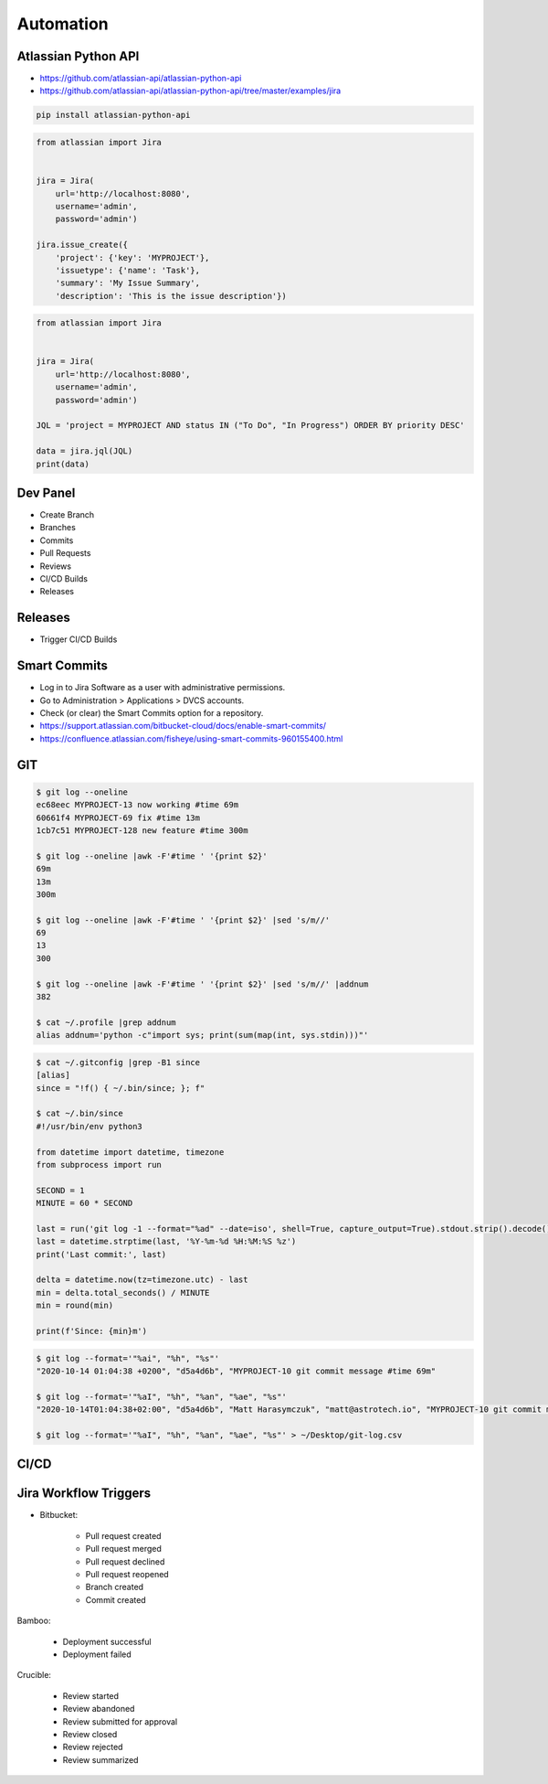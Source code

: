 **********
Automation
**********


Atlassian Python API
====================
* https://github.com/atlassian-api/atlassian-python-api
* https://github.com/atlassian-api/atlassian-python-api/tree/master/examples/jira

.. code-block:: sh

    pip install atlassian-python-api

.. code-block:: python

    from atlassian import Jira


    jira = Jira(
        url='http://localhost:8080',
        username='admin',
        password='admin')

    jira.issue_create({
        'project': {'key': 'MYPROJECT'},
        'issuetype': {'name': 'Task'},
        'summary': 'My Issue Summary',
        'description': 'This is the issue description'})

.. code-block:: python

    from atlassian import Jira


    jira = Jira(
        url='http://localhost:8080',
        username='admin',
        password='admin')

    JQL = 'project = MYPROJECT AND status IN ("To Do", "In Progress") ORDER BY priority DESC'

    data = jira.jql(JQL)
    print(data)


Dev Panel
=========
* Create Branch
* Branches
* Commits
* Pull Requests
* Reviews
* CI/CD Builds
* Releases

.. figure:: ../_img/jira-board-devpanel-backlog.png
.. figure:: ../_img/jira-board-devpanel-issue.png
.. figure:: ../_img/jira-board-devpanel-sprint-1.png
.. figure:: ../_img/jira-board-devpanel-sprint-2.png
.. figure:: ../_img/bitbucket-builds.png
.. figure:: ../_img/bitbucket-createbranch.png
.. figure:: ../_img/bitbucket-pullrequest.png


Releases
========
* Trigger CI/CD Builds

.. figure:: ../_img/jira-release-overview.png


Smart Commits
=============
* Log in to Jira Software as a user with administrative permissions.
* Go to Administration > Applications > DVCS accounts.
* Check (or clear) the Smart Commits option for a repository.
* https://support.atlassian.com/bitbucket-cloud/docs/enable-smart-commits/
* https://confluence.atlassian.com/fisheye/using-smart-commits-960155400.html

.. code-block:: text
    :caption: Jira

    MYPROJECT-13 #comment corrected indent issue
    MYPROJECT-13 #time 1w 2d 4h 30m Total work logged
    MYPROJECT-13 #time 360m Total work logged
    MYPROJECT-13 #close Fixed this today
    MYPROJECT-13 #start-progress Fixed this today
    MYPROJECT-13 #start-review Fixed this today
    MYPROJECT-13 #time 2d 5h #comment Task completed ahead of schedule #resolve
    MYPROJECT-13 #comment Imagine that this is a really, and I mean really, long comment #time 2d 5h
    MYPROJECT-13 MYPROJECT-69 MYPROJECT-128 #resolve
    MYPROJECT-13 MYPROJECT-69 MYPROJECT-128 #resolve #time 2d 5h #comment Task completed ahead of schedule

.. code-block:: text
    :caption: Crucible

    Fix a bug +review CR-MYPROJECT
    Fix a bug +review CR-MYPROJECT @mwatney @jtwardowski
    Implement rework on past work +review CR-MYPROJECT-128

.. todo:: Smart commits images


GIT
===
.. code-block:: console

    $ git log --oneline
    ec68eec MYPROJECT-13 now working #time 69m
    60661f4 MYPROJECT-69 fix #time 13m
    1cb7c51 MYPROJECT-128 new feature #time 300m

    $ git log --oneline |awk -F'#time ' '{print $2}'
    69m
    13m
    300m

    $ git log --oneline |awk -F'#time ' '{print $2}' |sed 's/m//'
    69
    13
    300

    $ git log --oneline |awk -F'#time ' '{print $2}' |sed 's/m//' |addnum
    382

    $ cat ~/.profile |grep addnum
    alias addnum='python -c"import sys; print(sum(map(int, sys.stdin)))"'

.. code-block:: console

    $ cat ~/.gitconfig |grep -B1 since
    [alias]
    since = "!f() { ~/.bin/since; }; f"

    $ cat ~/.bin/since
    #!/usr/bin/env python3

    from datetime import datetime, timezone
    from subprocess import run

    SECOND = 1
    MINUTE = 60 * SECOND

    last = run('git log -1 --format="%ad" --date=iso', shell=True, capture_output=True).stdout.strip().decode()
    last = datetime.strptime(last, '%Y-%m-%d %H:%M:%S %z')
    print('Last commit:', last)

    delta = datetime.now(tz=timezone.utc) - last
    min = delta.total_seconds() / MINUTE
    min = round(min)

    print(f'Since: {min}m')

.. code-block:: console

    $ git log --format='"%ai", "%h", "%s"'
    "2020-10-14 01:04:38 +0200", "d5a4d6b", "MYPROJECT-10 git commit message #time 69m"

    $ git log --format='"%aI", "%h", "%an", "%ae", "%s"'
    "2020-10-14T01:04:38+02:00", "d5a4d6b", "Matt Harasymczuk", "matt@astrotech.io", "MYPROJECT-10 git commit message #time 69m"

    $ git log --format='"%aI", "%h", "%an", "%ae", "%s"' > ~/Desktop/git-log.csv

.. code-block:: sh
    :caption: .git/hooks/prepare-commit-msg

    #!/bin/sh
    #
    # @author Matt Harasymczuk <matt@astrotech.io>
    # @since 2012-10-23
    # @updated 2020-11-15
    #
    # This simple hook gets Jira issue ID from the branch you are currently committing to.
    # If you used Jira development panel "Create Branch", your branch name should be:
    # "feature/MYPROJECT-69-some-issue-summary" and in such case it would get "MYPROJECT-69".
    # Then hook prepends issue ID to your current commit message linking commit and Jira issue together.
    # You'll never forget about adding issue id to the commit message anymore! :}
    #
    # To install hook just put following script (with comment) in ".git/hooks/prepare-commit-msg"
    # On *nix machines (macOS, Linux, etc) add executable rights: ``chmod +x .git/hooks/prepare-commit-msg``
    # That's it. You can commit to test if it works. Remember before committing to check out branch
    # with proper name, such as: "feature/MYPROJECT-69-some-issue-summary".

    COMMIT_MSG_FILE=$1
    COMMIT_SOURCE=$2
    COMMIT_HASH=$3

    issuekey=$(git symbolic-ref HEAD |egrep --only-matching '[A-Z]{2,10}-[0-9]{1,6}')
    message=$(cat $1)


    if [ -z "$issuekey" ]; then
        echo "You are currently on a branch without JIRA issue ID in its name."
        echo "Changes were not committed."
        echo "If you want to commit anyway, just remove executable rights for this hook:"
        echo "chmod -x .git/hooks/prepare-commit-msg"
        echo "But remember to re-enable it later on, by executing:"
        echo "chmod +x .git/hooks/prepare-commit-msg"
        exit 1
    else
       echo "$issuekey $message" > $COMMIT_MSG_FILE
    fi

.. figure:: ../_img/devops-gitflow.png


CI/CD
=====
.. figure:: ../_img/devops-ecosystem.png
.. figure:: ../_img/devops-cicd.png


Jira Workflow Triggers
======================
* Bitbucket:

    * Pull request created
    * Pull request merged
    * Pull request declined
    * Pull request reopened
    * Branch created
    * Commit created

Bamboo:

    * Deployment successful
    * Deployment failed

Crucible:

    * Review started
    * Review abandoned
    * Review submitted for approval
    * Review closed
    * Review rejected
    * Review summarized

.. figure:: ../_img/jira-workflow-simplified,triggers.png
.. figure:: ../_img/jira-triggers-1.png
.. figure:: ../_img/jira-triggers-2.png
.. figure:: ../_img/jira-triggers-3.png
